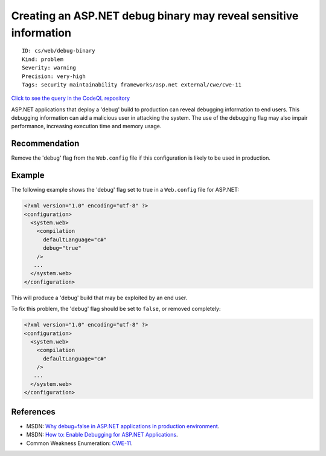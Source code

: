 Creating an ASP.NET debug binary may reveal sensitive information
=================================================================

::

    ID: cs/web/debug-binary
    Kind: problem
    Severity: warning
    Precision: very-high
    Tags: security maintainability frameworks/asp.net external/cwe/cwe-11

`Click to see the query in the CodeQL
repository <https://github.com/github/codeql/tree/main/csharp/ql/src/Security%20Features/CWE-011/ASPNetDebug.ql>`__

ASP.NET applications that deploy a 'debug' build to production can
reveal debugging information to end users. This debugging information
can aid a malicious user in attacking the system. The use of the
debugging flag may also impair performance, increasing execution time
and memory usage.

Recommendation
--------------

Remove the 'debug' flag from the ``Web.config`` file if this
configuration is likely to be used in production.

Example
-------

The following example shows the 'debug' flag set to true in a
``Web.config`` file for ASP.NET:

.. code:: none

    <?xml version="1.0" encoding="utf-8" ?>
    <configuration>
      <system.web>
        <compilation
          defaultLanguage="c#"
          debug="true"
        />
       ...
      </system.web>
    </configuration>

This will produce a 'debug' build that may be exploited by an end user.

To fix this problem, the 'debug' flag should be set to ``false``, or
removed completely:

.. code:: none

    <?xml version="1.0" encoding="utf-8" ?>
    <configuration>
      <system.web>
        <compilation
          defaultLanguage="c#"
        />
       ...
      </system.web>
    </configuration>

References
----------

-  MSDN: `Why debug=false in ASP.NET applications in production
   environment <https://blogs.msdn.microsoft.com/prashant_upadhyay/2011/07/14/why-debugfalse-in-asp-net-applications-in-production-environment/>`__.
-  MSDN: `How to: Enable Debugging for ASP.NET
   Applications <https://msdn.microsoft.com/en-us/library/e8z01xdh.aspx>`__.
-  Common Weakness Enumeration:
   `CWE-11 <https://cwe.mitre.org/data/definitions/11.html>`__.
